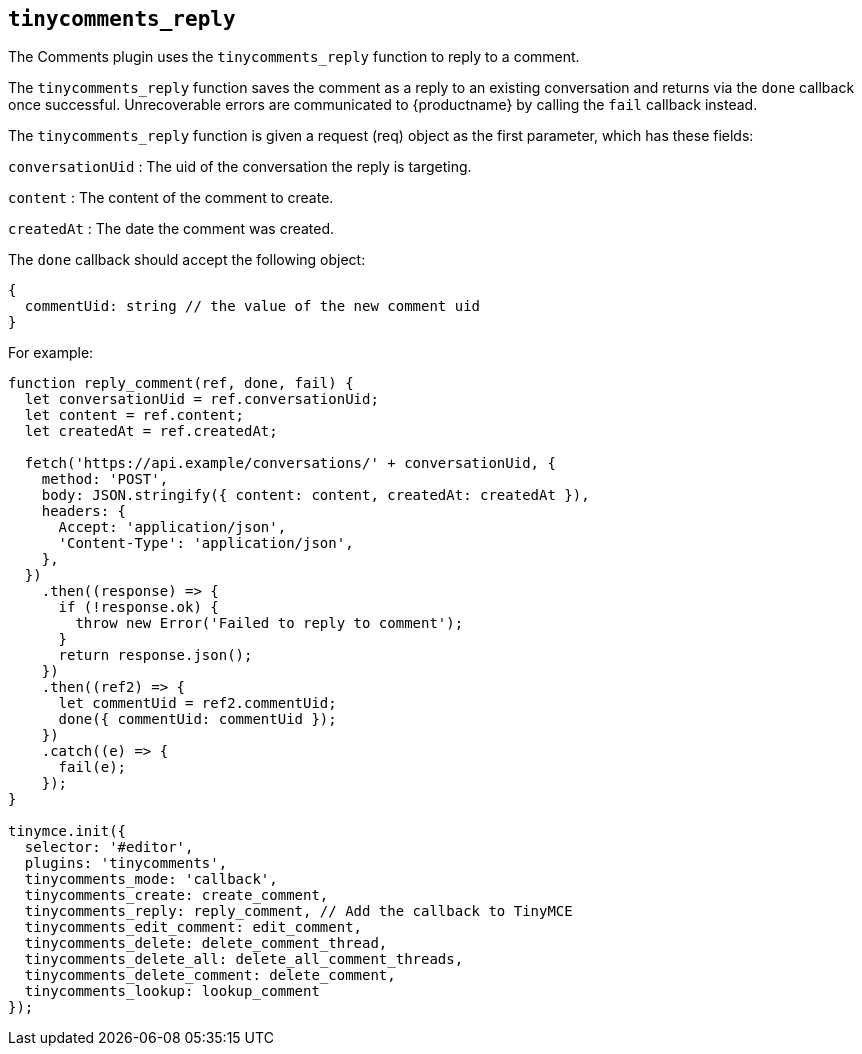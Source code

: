 == `+tinycomments_reply+`

The Comments plugin uses the `+tinycomments_reply+` function to reply to a comment.

The `+tinycomments_reply+` function saves the comment as a reply to an existing conversation and returns via the `+done+` callback once successful. Unrecoverable errors are communicated to {productname} by calling the `+fail+` callback instead.

The `+tinycomments_reply+` function is given a request (req) object as the first parameter, which has these fields:

`+conversationUid+` : The uid of the conversation the reply is targeting.

`+content+` : The content of the comment to create.

`+createdAt+` : The date the comment was created.

The `+done+` callback should accept the following object:

[source,js]
----
{
  commentUid: string // the value of the new comment uid
}
----

For example:

[source,js]
----
function reply_comment(ref, done, fail) {
  let conversationUid = ref.conversationUid;
  let content = ref.content;
  let createdAt = ref.createdAt;

  fetch('https://api.example/conversations/' + conversationUid, {
    method: 'POST',
    body: JSON.stringify({ content: content, createdAt: createdAt }),
    headers: {
      Accept: 'application/json',
      'Content-Type': 'application/json',
    },
  })
    .then((response) => {
      if (!response.ok) {
        throw new Error('Failed to reply to comment');
      }
      return response.json();
    })
    .then((ref2) => {
      let commentUid = ref2.commentUid;
      done({ commentUid: commentUid });
    })
    .catch((e) => {
      fail(e);
    });
}

tinymce.init({
  selector: '#editor',
  plugins: 'tinycomments',
  tinycomments_mode: 'callback',
  tinycomments_create: create_comment,
  tinycomments_reply: reply_comment, // Add the callback to TinyMCE
  tinycomments_edit_comment: edit_comment,
  tinycomments_delete: delete_comment_thread,
  tinycomments_delete_all: delete_all_comment_threads,
  tinycomments_delete_comment: delete_comment,
  tinycomments_lookup: lookup_comment
});
----
